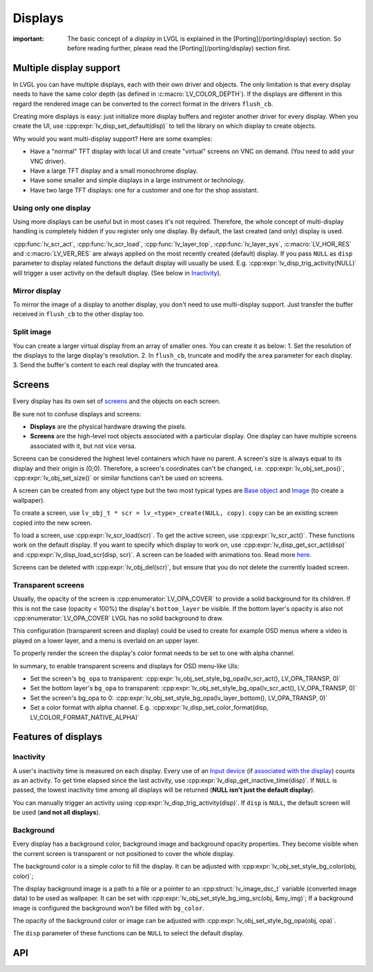 ========
Displays
========

:important: The basic concept of a *display* in LVGL is explained in the [Porting](/porting/display) section. So before reading further, please read the [Porting](/porting/display) section first.

Multiple display support
************************

In LVGL you can have multiple displays, each with their own driver and
objects. The only limitation is that every display needs to have the
same color depth (as defined in :c:macro:`LV_COLOR_DEPTH`). If the displays are
different in this regard the rendered image can be converted to the
correct format in the drivers ``flush_cb``.

Creating more displays is easy: just initialize more display buffers and
register another driver for every display. When you create the UI, use
:cpp:expr:`lv_disp_set_default(disp)` to tell the library on which display to
create objects.

Why would you want multi-display support? Here are some examples:

- Have a "normal" TFT display with local UI and create "virtual" screens on VNC
  on demand. (You need to add your VNC driver).
- Have a large TFT display and a small monochrome display.
- Have some smaller and simple displays in a large instrument or technology.
- Have two large TFT displays: one for a customer and one for the shop assistant.

Using only one display
----------------------

Using more displays can be useful but in most cases it's not required.
Therefore, the whole concept of multi-display handling is completely
hidden if you register only one display. By default, the last created
(and only) display is used.

:cpp:func:`lv_scr_act`, :cpp:func:`lv_scr_load`, :cpp:func:`lv_layer_top`,
:cpp:func:`lv_layer_sys`, :c:macro:`LV_HOR_RES` and :c:macro:`LV_VER_RES` are always applied
on the most recently created (default) display. If you pass ``NULL`` as
``disp`` parameter to display related functions the default display will
usually be used. E.g. :cpp:expr:`lv_disp_trig_activity(NULL)` will trigger a
user activity on the default display. (See below in `Inactivity <#Inactivity>`__).

Mirror display
--------------

To mirror the image of a display to another display, you don't need to
use multi-display support. Just transfer the buffer received in
``flush_cb`` to the other display too.

Split image
-----------

You can create a larger virtual display from an array of smaller ones.
You can create it as below: 1. Set the resolution of the displays to the
large display's resolution. 2. In ``flush_cb``, truncate and modify the
``area`` parameter for each display. 3. Send the buffer's content to
each real display with the truncated area.

Screens
*******

Every display has its own set of `screens <overview/object#screen-the-most-basic-parent>`__ and the
objects on each screen.

Be sure not to confuse displays and screens:

-  **Displays** are the physical hardware drawing the pixels.
-  **Screens** are the high-level root objects associated with a
   particular display. One display can have multiple screens associated
   with it, but not vice versa.

Screens can be considered the highest level containers which have no
parent. A screen's size is always equal to its display and their origin
is (0;0). Therefore, a screen's coordinates can't be changed,
i.e. :cpp:expr:`lv_obj_set_pos()`, :cpp:expr:`lv_obj_set_size()` or similar functions
can't be used on screens.

A screen can be created from any object type but the two most typical
types are `Base object </widgets/obj>`__ and `Image </widgets/img>`__
(to create a wallpaper).

To create a screen, use
``lv_obj_t * scr = lv_<type>_create(NULL, copy)``. ``copy`` can be an
existing screen copied into the new screen.

To load a screen, use :cpp:expr:`lv_scr_load(scr)`. To get the active screen,
use :cpp:expr:`lv_scr_act()`. These functions work on the default display. If
you want to specify which display to work on, use
:cpp:expr:`lv_disp_get_scr_act(disp)` and :cpp:expr:`lv_disp_load_scr(disp, scr)`. A
screen can be loaded with animations too. Read more
`here <object.html#load-screens>`__.

Screens can be deleted with :cpp:expr:`lv_obj_del(scr)`, but ensure that you do
not delete the currently loaded screen.

Transparent screens
-------------------

Usually, the opacity of the screen is :cpp:enumerator:`LV_OPA_COVER` to provide a
solid background for its children. If this is not the case (opacity <
100%) the display's ``bottom_layer`` be visible. If the bottom layer's
opacity is also not :cpp:enumerator:`LV_OPA_COVER` LVGL has no solid background to
draw.

This configuration (transparent screen and display) could be used to
create for example OSD menus where a video is played on a lower layer,
and a menu is overlaid on an upper layer.

To properly render the screen the display's color format needs to be set
to one with alpha channel.

In summary, to enable transparent screens and displays for OSD menu-like
UIs:

- Set the screen's ``bg_opa`` to transparent:
  :cpp:expr:`lv_obj_set_style_bg_opa(lv_scr_act(), LV_OPA_TRANSP, 0)`
- Set the bottom layer's ``bg_opa`` to transparent:
  :cpp:expr:`lv_obj_set_style_bg_opa(lv_scr_act(), LV_OPA_TRANSP, 0)`
- Set the screen's bg_opa to 0:
  :cpp:expr:`lv_obj_set_style_bg_opa(lv_layer_bottom(), LV_OPA_TRANSP, 0)`
- Set a color format with alpha channel. E.g.
  :cpp:expr:`lv_disp_set_color_format(disp, LV_COLOR_FORMAT_NATIVE_ALPHA)`

Features of displays
********************

Inactivity
----------

A user's inactivity time is measured on each display. Every use of an
`Input device </overview/indev>`__ (if `associated with the display </porting/indev#other-features>`__) counts as an activity. To
get time elapsed since the last activity, use
:cpp:expr:`lv_disp_get_inactive_time(disp)`. If ``NULL`` is passed, the lowest
inactivity time among all displays will be returned (**NULL isn't just
the default display**).

You can manually trigger an activity using
:cpp:expr:`lv_disp_trig_activity(disp)`. If ``disp`` is ``NULL``, the default
screen will be used (**and not all displays**).

Background
----------

Every display has a background color, background image and background
opacity properties. They become visible when the current screen is
transparent or not positioned to cover the whole display.

The background color is a simple color to fill the display. It can be
adjusted with :cpp:expr:`lv_obj_set_style_bg_color(obj, color)`;

The display background image is a path to a file or a pointer to an
:cpp:struct:`lv_image_dsc_t` variable (converted image data) to be used as
wallpaper. It can be set with :cpp:expr:`lv_obj_set_style_bg_img_src(obj, &my_img)`;
If a background image is configured the background won't be filled with
``bg_color``.

The opacity of the background color or image can be adjusted with
:cpp:expr:`lv_obj_set_style_bg_opa(obj, opa)`.

The ``disp`` parameter of these functions can be ``NULL`` to select the
default display.

API
***
